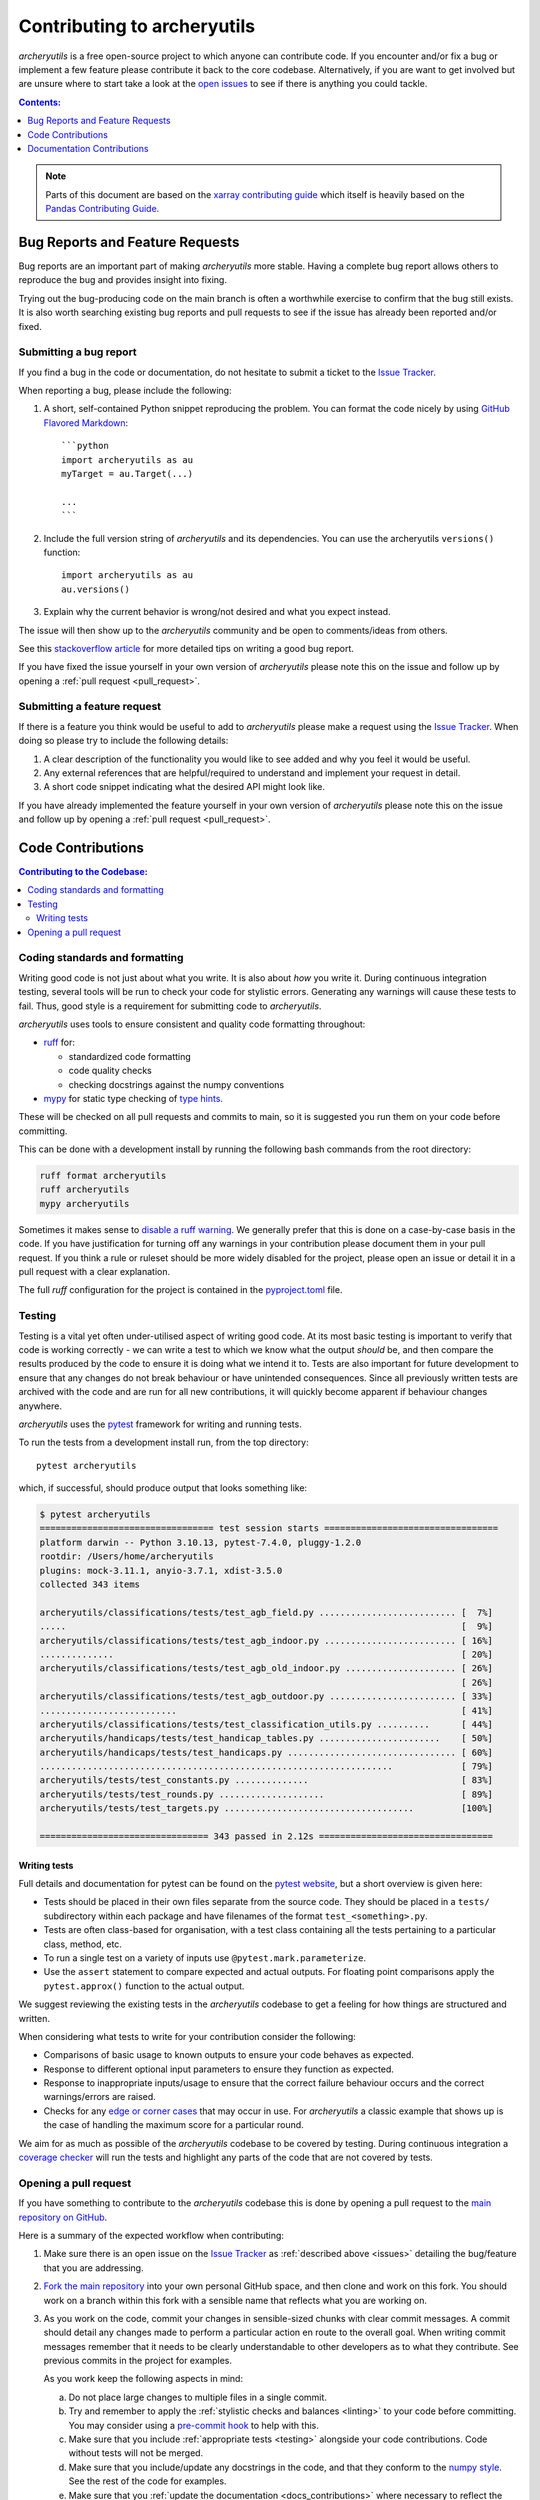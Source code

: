 .. _contributing:

Contributing to archeryutils
============================

*archeryutils* is a free open-source project to which anyone can contribute code.
If you encounter and/or fix a bug or implement a few feature please contribute it
back to the core codebase. Alternatively, if you are want to get involved but are
unsure where to start take a look at the
`open issues <https://github.com/jatkinson1000/archeryutils/issues>`_ to see if there
is anything you could tackle.

.. contents:: Contents:
   :local:
   :depth: 1

.. note::

  Parts of this document are based on the 
  `xarray contributing guide <https://docs.xarray.dev/en/stable/contributing.html>`_
  which itself is heavily based on the 
  `Pandas Contributing Guide <http://pandas.pydata.org/pandas-docs/stable/contributing.html>`_.


.. _issues:

Bug Reports and Feature Requests
--------------------------------

Bug reports are an important part of making *archeryutils* more stable.
Having a complete bug report allows others to reproduce the bug and provides insight
into fixing.

Trying out the bug-producing code on the main branch is often a worthwhile exercise
to confirm that the bug still exists.
It is also worth searching existing bug reports and pull requests to see if the issue
has already been reported and/or fixed.


Submitting a bug report
~~~~~~~~~~~~~~~~~~~~~~~

If you find a bug in the code or documentation, do not hesitate to submit a ticket to the
`Issue Tracker <https://github.com/jatkinson1000/archeryutils/issues>`_.

When reporting a bug, please include the following:

#. A short, self-contained Python snippet reproducing the problem.
   You can format the code nicely by using `GitHub Flavored Markdown
   <http://github.github.com/github-flavored-markdown/>`_::

      ```python
      import archeryutils as au
      myTarget = au.Target(...)

      ...
      ```

#. Include the full version string of *archeryutils* and its dependencies.
   You can use the archeryutils ``versions()`` function::

      import archeryutils as au
      au.versions()

#. Explain why the current behavior is wrong/not desired and what you expect instead.

The issue will then show up to the *archeryutils* community and be open to
comments/ideas from others.

See this `stackoverflow article <https://stackoverflow.com/help/mcve>`_ 
for more detailed tips on writing a good bug report.

If you have fixed the issue yourself in your own version of *archeryutils* please note
this on the issue and follow up by opening a :ref:`pull request <pull_request>`.


Submitting a feature request
~~~~~~~~~~~~~~~~~~~~~~~~~~~~

If there is a feature you think would be useful to add to *archeryutils* please make
a request using the
`Issue Tracker <https://github.com/jatkinson1000/archeryutils/issues>`_.
When doing so please try to include the following details:

#. A clear description of the functionality you would like to see added and why you feel
   it would be useful.

#. Any external references that are helpful/required to understand and implement
   your request in detail.

#. A short code snippet indicating what the desired API might look like.

If you have already implemented the feature yourself in your own version of
*archeryutils* please note this on the issue and follow up by opening a
:ref:`pull request <pull_request>`.


Code Contributions
------------------

.. contents:: Contributing to the Codebase:
   :local:


.. _linting:

Coding standards and formatting
~~~~~~~~~~~~~~~~~~~~~~~~~~~~~~~

Writing good code is not just about what you write.
It is also about *how* you write it.
During continuous integration testing, several tools will be run to check your code
for stylistic errors.
Generating any warnings will cause these tests to fail.
Thus, good style is a requirement for submitting code to *archeryutils*.

*archeryutils* uses tools to ensure consistent and quality code formatting throughout:

- `ruff <https://docs.astral.sh/ruff/>`_ for:

  - standardized code formatting
  - code quality checks
  - checking docstrings against the numpy conventions

- `mypy <http://mypy-lang.org/>`_ for static type checking of
  `type hints <https://docs.python.org/3/library/typing.html>`_.

These will be checked on all pull requests and commits to main, so it is suggested you
run them on your code before committing.

This can be done with a development install by running the following bash commands from
the root directory:

.. code-block:: shell

    ruff format archeryutils
    ruff archeryutils
    mypy archeryutils

Sometimes it makes sense to
`disable a ruff warning <https://docs.astral.sh/ruff/linter/#error-suppression>`_.
We generally prefer that this is done on a case-by-case basis in the code.
If you have justification for turning off any warnings in your contribution please
document them in your pull request.
If you think a rule or ruleset should be more widely disabled for the project, please
open an issue or detail it in a pull request with a clear explanation.

The full *ruff* configuration for the project is contained in the 
`pyproject.toml <https://github.com/jatkinson1000/archeryutils/blob/main/pyproject.toml>`_
file.


.. _testing:

Testing
~~~~~~~

Testing is a vital yet often under-utilised aspect of writing good code.
At its most basic testing is important to verify that code is working correctly - we
can write a test to which we know what the output *should* be, and then compare the
results produced by the code to ensure it is doing what we intend it to.
Tests are also important for future development to ensure that any changes do
not break behaviour or have unintended consequences.
Since all previously written tests are archived with the code and are run for all new
contributions, it will quickly become apparent if behaviour changes anywhere.

*archeryutils* uses the `pytest <https://pytest.org>`_ framework for writing and
running tests.

To run the tests from a development install run, from the top directory::

    pytest archeryutils

which, if successful, should produce output that looks something like:

.. code-block:: shell

    $ pytest archeryutils
    ================================= test session starts =================================
    platform darwin -- Python 3.10.13, pytest-7.4.0, pluggy-1.2.0
    rootdir: /Users/home/archeryutils
    plugins: mock-3.11.1, anyio-3.7.1, xdist-3.5.0
    collected 343 items
    
    archeryutils/classifications/tests/test_agb_field.py .......................... [  7%]
    .....                                                                           [  9%]
    archeryutils/classifications/tests/test_agb_indoor.py ......................... [ 16%]
    ..............                                                                  [ 20%]
    archeryutils/classifications/tests/test_agb_old_indoor.py ..................... [ 26%]
                                                                                    [ 26%]
    archeryutils/classifications/tests/test_agb_outdoor.py ........................ [ 33%]
    ..........................                                                      [ 41%]
    archeryutils/classifications/tests/test_classification_utils.py ..........      [ 44%]
    archeryutils/handicaps/tests/test_handicap_tables.py .......................    [ 50%]
    archeryutils/handicaps/tests/test_handicaps.py ................................ [ 60%]
    ...................................................................             [ 79%]
    archeryutils/tests/test_constants.py ..............                             [ 83%]
    archeryutils/tests/test_rounds.py ....................                          [ 89%]
    archeryutils/tests/test_targets.py ....................................         [100%]

    ================================ 343 passed in 2.12s =================================


Writing tests
^^^^^^^^^^^^^

Full details and documentation for pytest can be found on the `pytest website <https://pytest.org>`_,
but a short overview is given here:

* Tests should be placed in their own files separate from the source code.
  They should be placed in a ``tests/`` subdirectory within each package and have
  filenames of the format ``test_<something>.py``.

* Tests are often class-based for organisation, with a test class containing all the
  tests pertaining to a particular class, method, etc.

* To run a single test on a variety of inputs use ``@pytest.mark.parameterize``.

* Use the ``assert`` statement to compare expected and actual outputs.
  For floating point comparisons apply the ``pytest.approx()`` function to the actual
  output.

We suggest reviewing the existing tests in the *archeryutils* codebase to get a feeling
for how things are structured and written.

When considering what tests to write for your contribution consider the following:

* Comparisons of basic usage to known outputs to ensure your code behaves as expected.

* Response to different optional input parameters to ensure they function as expected.

* Response to inappropriate inputs/usage to ensure that the correct failure behaviour
  occurs and the correct warnings/errors are raised.

* Checks for any `edge or corner cases <https://en.wikipedia.org/wiki/Edge_case>`_ that
  may occur in use. For *archeryutils* a classic example that shows up is the case
  of handling the maximum score for a particular round.

We aim for as much as possible of the *archeryutils* codebase to be covered by testing.
During continuous integration a
`coverage checker <https://app.codecov.io/gh/jatkinson1000/archeryutils>`_ will run
the tests and highlight any parts of the code that are not covered by tests.


.. _pull_request:

Opening a pull request
~~~~~~~~~~~~~~~~~~~~~~

If you have something to contribute to the *archeryutils* codebase this is done by
opening a pull request to the
`main repository on GitHub <https://github.com/jatkinson1000/archeryutils>`_.

Here is a summary of the expected workflow when contributing:

#. Make sure there is an open issue on the
   `Issue Tracker <https://github.com/jatkinson1000/archeryutils/issues>`_ as
   :ref:`described above <issues>` detailing the bug/feature that you are addressing.

#. `Fork the main repository <https://github.com/jatkinson1000/archeryutils/fork>`_
   into your own personal GitHub space, and then clone and work on this fork.
   You should work on a branch within this fork with a sensible name that reflects
   what you are working on.

#. As you work on the code, commit your changes in sensible-sized chunks with clear
   commit messages.
   A commit should detail any changes made to perform a particular action en route
   to the overall goal. When writing commit messages remember that it needs to be
   clearly understandable to other developers as to what they contribute.
   See previous commits in the project for examples.

   As you work keep the following aspects in mind:

   a. Do not place large changes to multiple files in a single commit.

   b. Try and remember to apply the :ref:`stylistic checks and balances <linting>`
      to your code before committing. You may consider using a
      `pre-commit hook <https://pre-commit.com/>`_ to help with this.

   c. Make sure that you include :ref:`appropriate tests <testing>` alongside your
      code contributions. Code without tests will not be merged.

   d. Make sure that you include/update any docstrings in the code, and that they
      conform to the `numpy style <https://numpydoc.readthedocs.io/en/latest/format.html>`_.
      See the rest of the code for examples.

   e. Make sure that you :ref:`update the documentation <docs_contributions>` where
      necessary to reflect the additions you have made. If adding a significant
      top-level feature to the code you may want to update the
      :ref:`getting started <quickstart>` pages and the *examples* notebook to showcase
      your additions.

#. Once you push code back to your GitHub fork you can open a pull request.
   For small bug-fixes and features you may wait until you feel things are complete
   before opening the pull request.
   However, if you wish for feedback/intermediate review then please open the pull
   request in draft mode during development.

#. When opening a pull request ensure that it contains:

   * A sensible title summarising its contribution.
   * A `reference <https://docs.github.com/en/get-started/writing-on-github/working-with-advanced-formatting/autolinked-references-and-urls>`_
     to the issue number(s) that it is addressing.
   * The following checklist

      .. code-block:: markdown

         - [ ] Source code updated to address issue
         - [ ] Style and formatting applied
         - [ ] Tests written to cover changes
         - [ ] Docstrings included/updated in code
         - [ ] Project documentation updated as necessary

Once a pull request is opened it will be reviewed by the project maintainers and any
requests for changes/improvement fed back to the author.
Once the maintainers are happy, your code will be approved and the pull request merged!


.. _docs_contributions:

Documentation Contributions
---------------------------

If you’re not the developer type, contributions to the documentation are still of value.
If something in the docs doesn’t make sense to you, updating the relevant section
after you figure it out is a great way to ensure it will help the next person.
If you are not comfortable with the process detailed below, then please provide
feedback by :ref:`opening an issue <issues>` with the details.

The documentation is written in
`reStructuredText <https://docutils.sourceforge.io/docs/ref/rst/restructuredtext.html>`_
and built using Sphinx.
The `Sphinx Documentation <https://www.sphinx-doc.org/en/master/contents.html>`_
has an excellent
`introduction to reST <https://www.sphinx-doc.org/en/master/usage/restructuredtext/basics.html>`_
in addition to other aspects of Sphinx.

The beauty of using Sphinx is that much of the API documentation can be automatically
generated from the docstrings in the source code.
This is why it is important to put time into these.

The rest of the documentation, such as the installation and getting started pages, and
the contribution guidelines that you are reading right now, are written out and stored
in the ``docs/`` directory of the code.

To build the documentation on a development install run::

    cd docs/
    make clean
    make html

This will generate HTML output files in the folder ``docs/_build/html/`` that can be
viewed in a browser.
